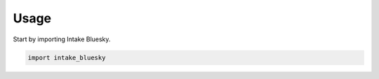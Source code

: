=====
Usage
=====

Start by importing Intake Bluesky.

.. code-block:: python

    import intake_bluesky
